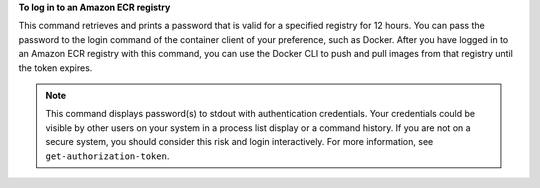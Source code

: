 **To log in to an Amazon ECR registry**

This command retrieves and prints a password that is valid for a specified
registry for 12 hours. You can pass the password to the login command of the
container client of your preference, such as Docker. After you have logged in
to an Amazon ECR registry with this command, you can use the Docker CLI to push
and pull images from that registry until the token expires.

.. note::

    This command displays password(s) to stdout with authentication credentials.
    Your credentials could be visible by other users on your system in a process
    list display or a command history. If you are not on a secure system, you
    should consider this risk and login interactively. For more information,
    see ``get-authorization-token``.
